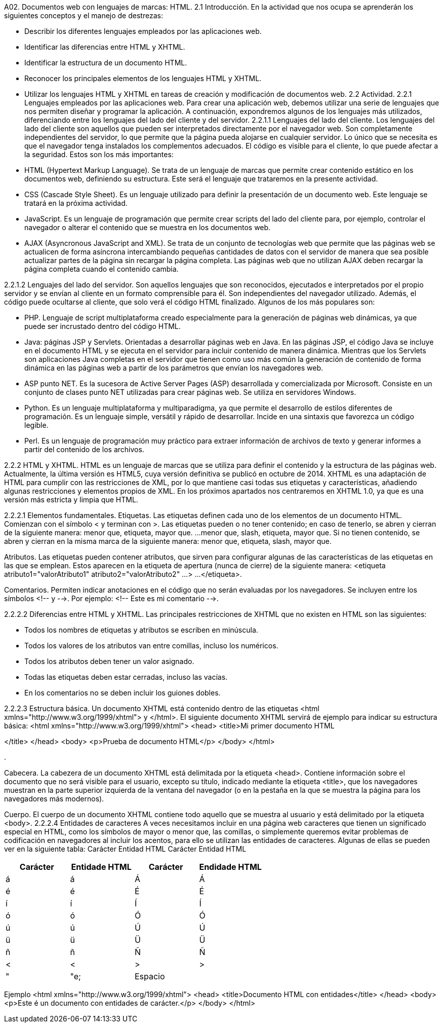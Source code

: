 
A02. Documentos web con lenguajes de marcas: HTML.
2.1 Introducción.
En la actividad que nos ocupa se aprenderán los siguientes conceptos y el manejo de destrezas:

* Describir los diferentes lenguajes empleados por las aplicaciones web.
* Identificar las diferencias entre HTML y XHTML.
* Identificar la estructura de un documento HTML.
* Reconocer los principales elementos de los lenguajes HTML y XHTML.
* Utilizar los lenguajes HTML y XHTML en tareas de creación y modificación de documentos web.
2.2 Actividad.
2.2.1 Lenguajes empleados por las aplicaciones web.
Para crear una aplicación web, debemos utilizar una serie de lenguajes que nos permiten diseñar y programar la aplicación. A continuación, expondremos algunos de los lenguajes más utilizados, diferenciando entre los lenguajes del lado del cliente y del servidor.
2.2.1.1 Lenguajes del lado del cliente.
Los lenguajes del lado del cliente son aquellos que pueden ser interpretados directamente por el navegador web. Son completamente independientes del servidor, lo que permite que la página pueda alojarse en cualquier servidor. Lo único que se necesita es que el navegador tenga instalados los complementos adecuados. El código es visible para el cliente, lo que puede afectar a la seguridad. Estos son los más importantes:

* HTML (Hypertext Markup Language). Se trata de un lenguaje de marcas que permite crear contenido estático en los documentos web, definiendo su estructura. Este será el lenguaje que trataremos en la presente actividad.
* CSS (Cascade Style Sheet). Es un lenguaje utilizado para definir la presentación de un documento web. Este lenguaje se tratará en la próxima actividad.
* JavaScript. Es un lenguaje de programación que permite crear scripts del lado del cliente para, por ejemplo, controlar el navegador o alterar el contenido que se muestra en los documentos web.
* AJAX (Asyncronous JavaScript and XML). Se trata de un conjunto de tecnologías web que permite que las páginas web se actualicen de forma asíncrona intercambiando pequeñas cantidades de datos con el servidor de manera que sea posible actualizar partes de la página sin recargar la página completa. Las páginas web que no utilizan AJAX deben recargar la página completa cuando el contenido cambia.

2.2.1.2 Lenguajes del lado del servidor.
Son aquellos lenguajes que son reconocidos, ejecutados e interpretados por el propio servidor y se envían al cliente en un formato comprensible para él. Son independientes del navegador utilizado. Además, el código puede ocultarse al cliente, que solo verá el código HTML finalizado. Algunos de los más populares son:

* PHP. Lenguaje de script multiplataforma creado especialmente para la generación de páginas web dinámicas, ya que puede ser incrustado dentro del código HTML.
* Java: páginas JSP y Servlets. Orientadas a desarrollar páginas web en Java. En las páginas JSP, el código Java se incluye en el documento HTML y se ejecuta en el servidor para incluir contenido de manera dinámica. Mientras que los Servlets son aplicaciones Java completas en el servidor que tienen como uso más común la generación de contenido de forma dinámica en las páginas web a partir de los parámetros que envían los navegadores web.
* ASP punto NET. Es la sucesora de Active Server Pages (ASP) desarrollada y comercializada por Microsoft. Consiste en un conjunto de clases punto NET utilizadas para crear páginas web. Se utiliza en servidores Windows.
* Python. Es un lenguaje multiplataforma y multiparadigma, ya que permite el desarrollo de estilos diferentes de programación. Es un lenguaje simple, versátil y rápido de desarrollar. Incide en una sintaxis que favorezca un código legible.
* Perl. Es un lenguaje de programación muy práctico para extraer información de archivos de texto y generar informes a partir del contenido de los archivos.

2.2.2 HTML y XHTML.
HTML es un lenguaje de marcas que se utiliza para definir el contenido y la estructura de las páginas web. Actualmente, la última versión es HTML5, cuya versión definitiva se publicó en octubre de 2014.
XHTML es una adaptación de HTML para cumplir con las restricciones de XML, por lo que mantiene casi todas sus etiquetas y características, añadiendo algunas restricciones y elementos propios de XML. En los próximos apartados nos centraremos en XHTML 1.0, ya que es una versión más estricta y limpia que HTML.

2.2.2.1 Elementos fundamentales.
Etiquetas.
Las etiquetas definen cada uno de los elementos de un documento HTML. Comienzan con el símbolo < y terminan con >. Las etiquetas pueden o no tener contenido; en caso de tenerlo, se abren y cierran de la siguiente manera:
menor que, etiqueta, mayor que.
...
menor que, slash, etiqueta, mayor que.
Si no tienen contenido, se abren y cierran en la misma marca de la siguiente manera:
menor que, etiqueta, slash, mayor que.

Atributos.
Las etiquetas pueden contener atributos, que sirven para configurar algunas de las características de las etiquetas en las que se emplean. Estos aparecen en la etiqueta de apertura (nunca de cierre) de la siguiente manera:
<etiqueta atributo1="valorAtributo1" atributo2="valorAtributo2" ...>
...
</etiqueta>.

Comentarios.
Permiten indicar anotaciones en el código que no serán evaluadas por los navegadores. Se incluyen entre los símbolos <!-- y -->. Por ejemplo:
<!-- Este es mi comentario -->.

2.2.2.2 Diferencias entre HTML y XHTML.
Las principales restricciones de XHTML que no existen en HTML son las siguientes:

- Todos los nombres de etiquetas y atributos se escriben en minúscula.
- Todos los valores de los atributos van entre comillas, incluso los numéricos.
- Todos los atributos deben tener un valor asignado.
- Todas las etiquetas deben estar cerradas, incluso las vacías.
- En los comentarios no se deben incluir los guiones dobles.

2.2.2.3 Estructura básica.
Un documento XHTML está contenido dentro de las etiquetas <html xmlns="http://www.w3.org/1999/xhtml"> y </html>. El siguiente documento XHTML servirá de ejemplo para indicar su estructura básica:
<html xmlns="http://www.w3.org/1999/xhtml">
 <head>
 <title>Mi primer documento HTML

</title>
 </head>
 <body>
 <p>Prueba de documento HTML</p>
 </body>
</html>

.

Cabecera.
La cabezera de un documento XHTML está delimitada por la etiqueta <head>. Contiene información sobre el documento que no será visible para el usuario, excepto su título, indicado mediante la etiqueta <title>, que los navegadores muestran en la parte superior izquierda de la ventana del navegador (o en la pestaña en la que se muestra la página para los navegadores más modernos).

Cuerpo.
El cuerpo de un documento XHTML contiene todo aquello que se muestra al usuario y está delimitado por la etiqueta <body>.
2.2.2.4 Entidades de caracteres
A veces necesitamos incluir en una página web caracteres que tienen un significado especial en HTML, como los símbolos de mayor o menor que, las comillas, o simplemente queremos evitar problemas de codificación en navegadores al incluir los acentos, para ello se utilizan las entidades de caracteres. Algunas de ellas se pueden ver en la siguiente tabla:
Carácter Entidad HTML Carácter Entidad HTML
[options="header"]
|===
| Carácter | Entidade HTML | Carácter | Endidade HTML
| á | &aacute; | Á | &Aacute;
| é | &eacute; | É | &Eacute;
| í | &iacute; | Í | &Iacute;
| ó | &oacute; | Ó | &Oacute;
| ú | &uacute; | Ú | &Uacute;
| ü | &uuml; | Ü | &Uuml;
| ñ | &ntilde; | Ñ | &Ntilde;
| < | &lt; | > | &gt;
| " | &quote;
| Espacio | &nbsp;
|===

Ejemplo
<html xmlns="http://www.w3.org/1999/xhtml">
 <head>
 <title>Documento HTML con entidades</title>
 </head>
 <body>
 <p>Este &eacute; un documento con entidades de car&aacute;cter.</p>
 </body>
</html>